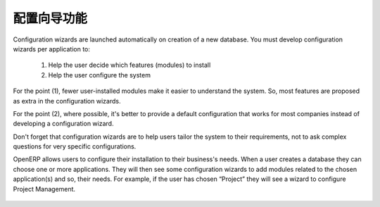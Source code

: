 .. i18n: =====================================
.. i18n: Configuration Wizards Functionality
.. i18n: =====================================
..

=====================================
配置向导功能
=====================================

.. i18n: Configuration wizards are launched automatically on creation of a new database. You must develop configuration wizards per application to:
..

Configuration wizards are launched automatically on creation of a new database. You must develop configuration wizards per application to:

.. i18n: 	1. Help the user decide which features (modules) to install
.. i18n: 	
.. i18n: 	2. Help the user configure the system
..

	1. Help the user decide which features (modules) to install
	
	2. Help the user configure the system

.. i18n: For the point (1), fewer user-installed modules make it easier to understand the system. So, most features are proposed as extra in the configuration wizards.
..

For the point (1), fewer user-installed modules make it easier to understand the system. So, most features are proposed as extra in the configuration wizards.

.. i18n: For the point (2), where possible, it's better to provide a default configuration that works for most companies instead of developing a configuration wizard.
..

For the point (2), where possible, it's better to provide a default configuration that works for most companies instead of developing a configuration wizard.

.. i18n: Don't forget that configuration wizards are to help users tailor the system to their requirements, not to ask complex questions for very specific configurations.
..

Don't forget that configuration wizards are to help users tailor the system to their requirements, not to ask complex questions for very specific configurations.

.. i18n: OpenERP allows users to configure their installation to their business's needs. When a user creates a database they can choose one or more applications. They will then see some configuration wizards to add modules related to the chosen application(s) and so, their needs.  For example, if the user has chosen “Project” they will see a wizard to configure Project Management.
..

OpenERP allows users to configure their installation to their business's needs. When a user creates a database they can choose one or more applications. They will then see some configuration wizards to add modules related to the chosen application(s) and so, their needs.  For example, if the user has chosen “Project” they will see a wizard to configure Project Management.

.. i18n: .. figure:: Pictures/2.1.Project_management.png
.. i18n:    :align: center
..

.. figure:: Pictures/2.1.Project_management.png
   :align: center
